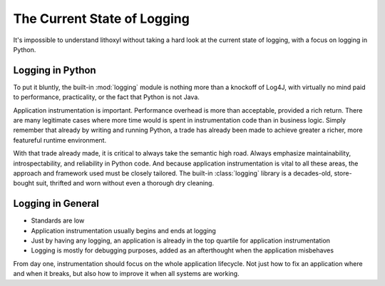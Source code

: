 The Current State of Logging
============================

It's impossible to understand lithoxyl without taking a hard look at
the current state of logging, with a focus on logging in Python.

Logging in Python
-----------------

To put it bluntly, the built-in :mod:`logging` module is nothing more
than a knockoff of Log4J, with virtually no mind paid to performance,
practicality, or the fact that Python is not Java.

Application instrumentation is important. Performance overhead is more
than acceptable, provided a rich return. There are many legitimate
cases where more time would is spent in instrumentation code than in
business logic. Simply remember that already by writing and running
Python, a trade has already been made to achieve greater a richer,
more featureful runtime environment.

With that trade already made, it is critical to always take the
semantic high road. Always emphasize maintainability,
introspectability, and reliability in Python code. And because
application instrumentation is vital to all these areas, the approach
and framework used must be closely tailored. The built-in
:class:`logging` library is a decades-old, store-bought suit, thrifted
and worn without even a thorough dry cleaning.

Logging in General
------------------

* Standards are low
* Application instrumentation usually begins and ends at logging
* Just by having any logging, an application is already in the top quartile for application instrumentation
* Logging is mostly for debugging purposes, added as an afterthought when the application misbehaves

From day one, instrumentation should focus on the whole application
lifecycle. Not just how to fix an application where and when it
breaks, but also how to improve it when all systems are working.
